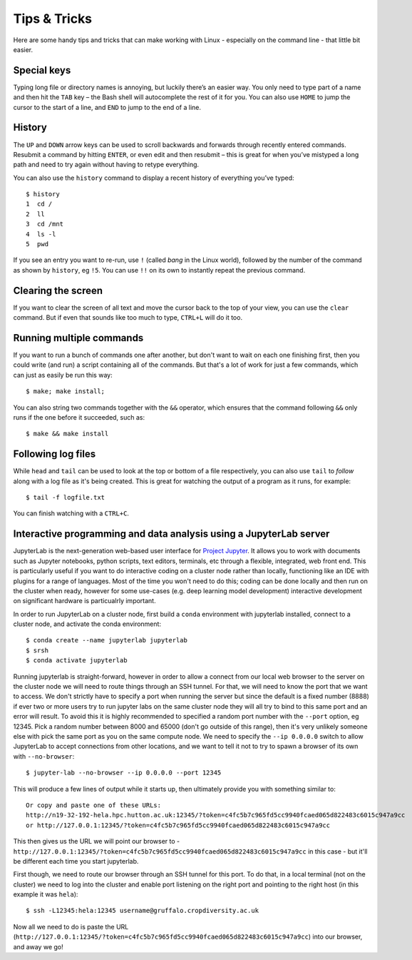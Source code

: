 Tips & Tricks
=============

Here are some handy tips and tricks that can make working with Linux - especially on the command line - that little bit easier.

Special keys
------------

Typing long file or directory names is annoying, but luckily there’s an easier way. You only need to type part of a name and then hit the ``TAB`` key – the Bash shell will autocomplete the rest of it for you. You can also use ``HOME`` to jump the cursor to the start of a line, and ``END`` to jump to the end of a line.

History
-------
The ``UP`` and ``DOWN`` arrow keys can be used to scroll backwards and forwards through recently entered commands. Resubmit a command by hitting ``ENTER``, or even edit and then resubmit – this is great for when you’ve mistyped a long path and need to try again without having to retype everything.

You can also use the ``history`` command to display a recent history of everything you’ve typed::

  $ history
  1  cd /
  2  ll
  3  cd /mnt
  4  ls -l
  5  pwd
 
If you see an entry you want to re-run, use ``!`` (called *bang* in the Linux world), followed by the number of the command as shown by ``history``, eg ``!5``.  You can use ``!!`` on its own to instantly repeat the previous command.

Clearing the screen
-------------------

If you want to clear the screen of all text and move the cursor back to the top of your view, you can use the ``clear`` command. But if even that sounds like too much to type, ``CTRL+L`` will do it too.

Running multiple commands
-------------------------

If you want to run a bunch of commands one after another, but don't want to wait on each one finishing first, then you could write (and run) a script containing all of the commands. But that's a lot of work for just a few commands, which can just as easily be run this way::

  $ make; make install;

You can also string two commands together with the ``&&`` operator, which ensures that the command following ``&&`` only runs if the one before it succeeded, such as::

  $ make && make install

Following log files
-------------------

While ``head`` and ``tail`` can be used to look at the top or bottom of a file respectively, you can also use ``tail`` to *follow* along with a log file as it's being created. This is great for watching the output of a program as it runs, for example::

  $ tail -f logfile.txt

You can finish watching with a ``CTRL+C``.

Interactive programming and data analysis using a JupyterLab server
-------------------------------------------------------------------

JupyterLab is the next-generation web-based user interface for `Project Jupyter <https://jupyter.org/documentation>`_. It allows you to work with documents such as Jupyter notebooks, python scripts, text editors, terminals, etc through a flexible, integrated, web front end. This is particularly useful if you want to do interactive coding on a cluster node rather than locally, functioning like an IDE with plugins for a range of languages. Most of the time you won't need to do this; coding can be done locally and then run on the cluster when ready, however for some use-cases (e.g. deep learning model development) interactive development on significant hardware is particualrly important.

In order to run JupyterLab on a cluster node, first build a ``conda`` environment with jupyterlab installed, connect to a cluster node, and activate the conda environment::

  $ conda create --name jupyterlab jupyterlab
  $ srsh
  $ conda activate jupyterlab

Running jupyterlab is straight-forward, however in order to allow a connect from our local web browser to the server on the cluster node we will need to route things through an SSH tunnel. For that, we will need to know the port that we want to access. We don't strictly have to specify a port when running the server but since the default is a fixed number (8888) if ever two or more users try to run jupyter labs on the same cluster node they will all try to bind to this same port and an error will result. To avoid this it is highly recommended to specified a random port number with the ``--port`` option, eg 12345. Pick a random number between 8000 and 65000 (don't go outside of this range), then it's very unlikely someone else with pick the same port as you on the same compute node. We need to specify the ``--ip 0.0.0.0`` switch to allow JupyterLab to accept connections from other locations, and we want to tell it not to try to spawn a browser of its own with ``--no-browser``::

  $ jupyter-lab --no-browser --ip 0.0.0.0 --port 12345

This will produce a few lines of output while it starts up, then ultimately provide you with something similar to::

  Or copy and paste one of these URLs:
  http://n19-32-192-hela.hpc.hutton.ac.uk:12345/?token=c4fc5b7c965fd5cc9940fcaed065d822483c6015c947a9cc
  or http://127.0.0.1:12345/?token=c4fc5b7c965fd5cc9940fcaed065d822483c6015c947a9cc

This then gives us the URL we will point our browser to - ``http://127.0.0.1:12345/?token=c4fc5b7c965fd5cc9940fcaed065d822483c6015c947a9cc`` in this case - but it'll be different each time you start jupyterlab.

First though, we need to route our browser through an SSH tunnel for this port. To do that, in a local terminal (not on the cluster) we need to log into the cluster and enable port listening on the right port and pointing to the right host (in this example it was ``hela``)::

  $ ssh -L12345:hela:12345 username@gruffalo.cropdiversity.ac.uk

Now all we need to do is paste the URL (``http://127.0.0.1:12345/?token=c4fc5b7c965fd5cc9940fcaed065d822483c6015c947a9cc``) into our browser, and away we go!
